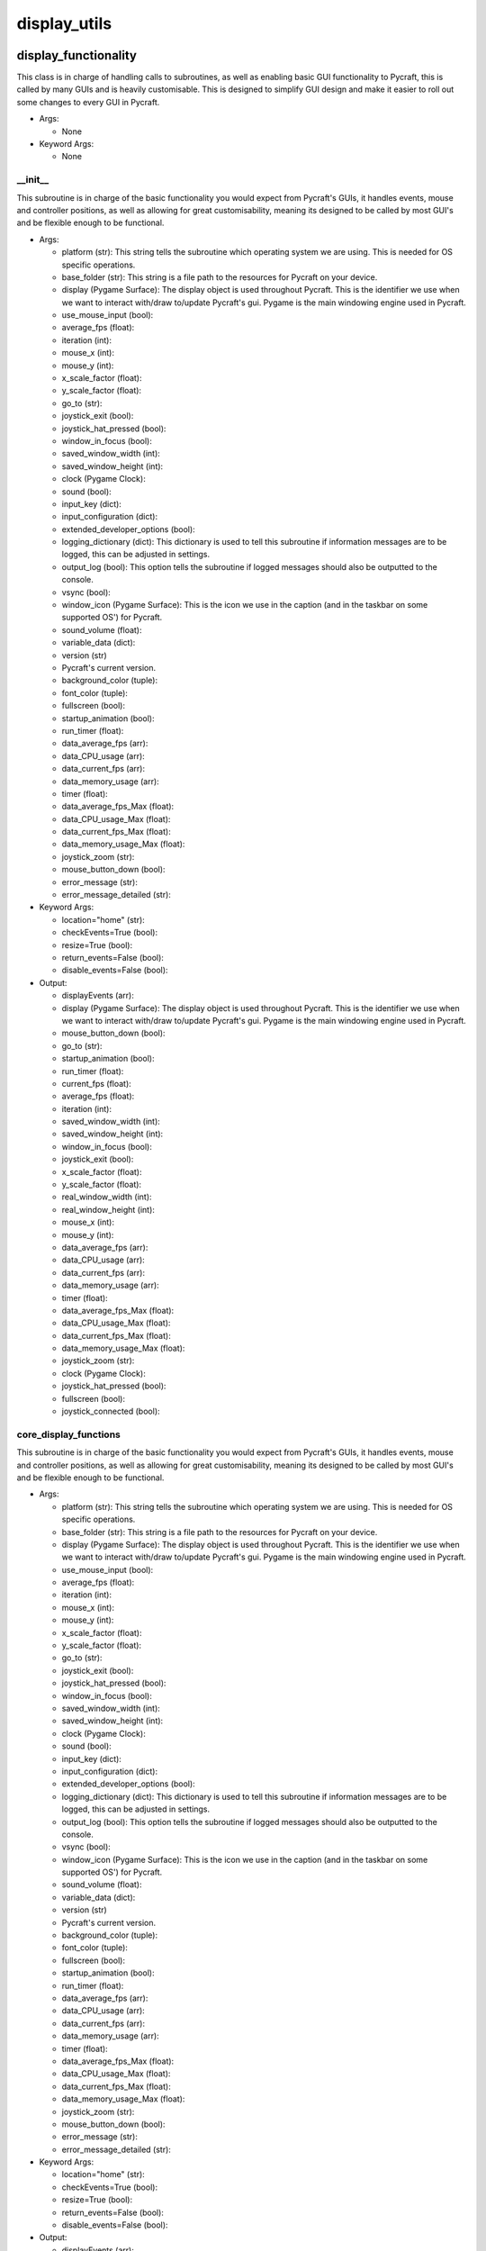 display_utils
==========

----------
display_functionality
----------
This class is in charge of handling calls to subroutines, as well as enabling basic GUI functionality to Pycraft, this is called by many GUIs and is heavily customisable. This is designed to simplify GUI design and make it easier to roll out some changes to every GUI in Pycraft.

* Args:

  * None

* Keyword Args:

  * None

__init__
__________
This subroutine is in charge of the basic functionality you would expect from Pycraft's GUIs, it handles events, mouse and controller positions, as well as allowing for great customisability, meaning its designed to be called by most GUI's and be flexible enough to be functional.

* Args:

  * platform (str): This string tells the subroutine which operating system we are using. This is needed for OS specific operations.

  * base_folder (str): This string is a file path to the resources for Pycraft on your device.

  * display (Pygame Surface): The display object is used throughout Pycraft. This is the identifier we use when we want to interact with/draw to/update Pycraft's gui. Pygame is the main windowing engine used in Pycraft.

  * use_mouse_input (bool):

  * average_fps (float):

  * iteration (int):

  * mouse_x (int):

  * mouse_y (int):

  * x_scale_factor (float):

  * y_scale_factor (float):

  * go_to (str):

  * joystick_exit (bool):

  * joystick_hat_pressed (bool):

  * window_in_focus (bool):

  * saved_window_width (int):

  * saved_window_height (int):

  * clock (Pygame Clock):

  * sound (bool):

  * input_key (dict):

  * input_configuration (dict):

  * extended_developer_options (bool):

  * logging_dictionary (dict): This dictionary is used to tell this subroutine if information messages are to be logged, this can be adjusted in settings.

  * output_log (bool): This option tells the subroutine if logged messages should also be outputted to the console.

  * vsync (bool):

  * window_icon (Pygame Surface): This is the icon we use in the caption (and in the taskbar on some supported OS') for Pycraft.

  * sound_volume (float):

  * variable_data (dict):

  * version (str)

  * Pycraft's current version.

  * background_color (tuple):

  * font_color (tuple):

  * fullscreen (bool):

  * startup_animation (bool):

  * run_timer (float):

  * data_average_fps (arr):

  * data_CPU_usage (arr):

  * data_current_fps (arr):

  * data_memory_usage (arr):

  * timer (float):

  * data_average_fps_Max (float):

  * data_CPU_usage_Max (float):

  * data_current_fps_Max (float):

  * data_memory_usage_Max (float):

  * joystick_zoom (str):

  * mouse_button_down (bool):

  * error_message (str):

  * error_message_detailed (str):

* Keyword Args:

  * location="home" (str):

  * checkEvents=True (bool):

  * resize=True (bool):

  * return_events=False (bool):

  * disable_events=False (bool):

* Output:

  * displayEvents (arr):

  * display (Pygame Surface): The display object is used throughout Pycraft. This is the identifier we use when we want to interact with/draw to/update Pycraft's gui. Pygame is the main windowing engine used in Pycraft.

  * mouse_button_down (bool):

  * go_to (str):

  * startup_animation (bool):

  * run_timer (float):

  * current_fps (float):

  * average_fps (float):

  * iteration (int):

  * saved_window_width (int):

  * saved_window_height (int):

  * window_in_focus (bool):

  * joystick_exit (bool):

  * x_scale_factor (float):

  * y_scale_factor (float):

  * real_window_width (int):

  * real_window_height (int):

  * mouse_x (int):

  * mouse_y (int):

  * data_average_fps (arr):

  * data_CPU_usage (arr):

  * data_current_fps (arr):

  * data_memory_usage (arr):

  * timer (float):

  * data_average_fps_Max (float):

  * data_CPU_usage_Max (float):

  * data_current_fps_Max (float):

  * data_memory_usage_Max (float):

  * joystick_zoom (str):

  * clock (Pygame Clock):

  * joystick_hat_pressed (bool):

  * fullscreen (bool):

  * joystick_connected (bool):

core_display_functions
__________
This subroutine is in charge of the basic functionality you would expect from Pycraft's GUIs, it handles events, mouse and controller positions, as well as allowing for great customisability, meaning its designed to be called by most GUI's and be flexible enough to be functional.

* Args:

  * platform (str): This string tells the subroutine which operating system we are using. This is needed for OS specific operations.

  * base_folder (str): This string is a file path to the resources for Pycraft on your device.

  * display (Pygame Surface): The display object is used throughout Pycraft. This is the identifier we use when we want to interact with/draw to/update Pycraft's gui. Pygame is the main windowing engine used in Pycraft.

  * use_mouse_input (bool):

  * average_fps (float):

  * iteration (int):

  * mouse_x (int):

  * mouse_y (int):

  * x_scale_factor (float):

  * y_scale_factor (float):

  * go_to (str):

  * joystick_exit (bool):

  * joystick_hat_pressed (bool):

  * window_in_focus (bool):

  * saved_window_width (int):

  * saved_window_height (int):

  * clock (Pygame Clock):

  * sound (bool):

  * input_key (dict):

  * input_configuration (dict):

  * extended_developer_options (bool):

  * logging_dictionary (dict): This dictionary is used to tell this subroutine if information messages are to be logged, this can be adjusted in settings.

  * output_log (bool): This option tells the subroutine if logged messages should also be outputted to the console.

  * vsync (bool):

  * window_icon (Pygame Surface): This is the icon we use in the caption (and in the taskbar on some supported OS') for Pycraft.

  * sound_volume (float):

  * variable_data (dict):

  * version (str)

  * Pycraft's current version.

  * background_color (tuple):

  * font_color (tuple):

  * fullscreen (bool):

  * startup_animation (bool):

  * run_timer (float):

  * data_average_fps (arr):

  * data_CPU_usage (arr):

  * data_current_fps (arr):

  * data_memory_usage (arr):

  * timer (float):

  * data_average_fps_Max (float):

  * data_CPU_usage_Max (float):

  * data_current_fps_Max (float):

  * data_memory_usage_Max (float):

  * joystick_zoom (str):

  * mouse_button_down (bool):

  * error_message (str):

  * error_message_detailed (str):

* Keyword Args:

  * location="home" (str):

  * checkEvents=True (bool):

  * resize=True (bool):

  * return_events=False (bool):

  * disable_events=False (bool):

* Output:

  * displayEvents (arr):

  * display (Pygame Surface): The display object is used throughout Pycraft. This is the identifier we use when we want to interact with/draw to/update Pycraft's gui. Pygame is the main windowing engine used in Pycraft.

  * mouse_button_down (bool):

  * go_to (str):

  * startup_animation (bool):

  * run_timer (float):

  * current_fps (float):

  * average_fps (float):

  * iteration (int):

  * saved_window_width (int):

  * saved_window_height (int):

  * window_in_focus (bool):

  * joystick_exit (bool):

  * x_scale_factor (float):

  * y_scale_factor (float):

  * real_window_width (int):

  * real_window_height (int):

  * mouse_x (int):

  * mouse_y (int):

  * data_average_fps (arr):

  * data_CPU_usage (arr):

  * data_current_fps (arr):

  * data_memory_usage (arr):

  * timer (float):

  * data_average_fps_Max (float):

  * data_CPU_usage_Max (float):

  * data_current_fps_Max (float):

  * data_memory_usage_Max (float):

  * joystick_zoom (str):

  * clock (Pygame Clock):

  * joystick_hat_pressed (bool):

  * fullscreen (bool):

  * joystick_connected (bool):

----------
display_utils
----------
__init__
__________
update_display
__________
set_display
__________
generate_min_display
__________
get_display_location
__________
get_play_status
__________
----------
display_animations
----------
__init__
__________
fade_in
__________
fade_out
__________

